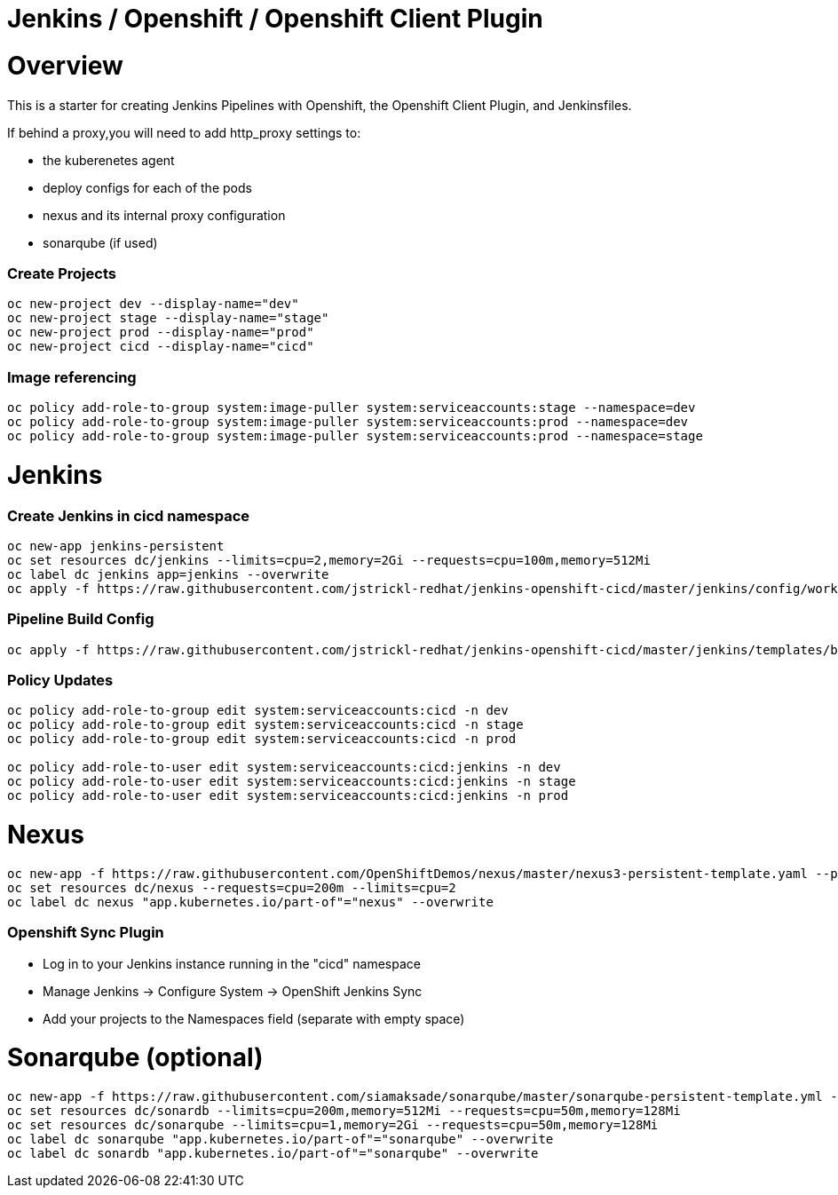 = Jenkins / Openshift / Openshift Client Plugin 

= Overview

This is a starter for creating Jenkins Pipelines with Openshift, the Openshift Client Plugin, and Jenkinsfiles.

If behind a proxy,you will need to add http_proxy settings to:

* the kuberenetes agent
* deploy configs for each of the pods
* nexus and its internal proxy configuration
* sonarqube (if used)

=== Create Projects
[source, bash]
----
oc new-project dev --display-name="dev"
oc new-project stage --display-name="stage"
oc new-project prod --display-name="prod"
oc new-project cicd --display-name="cicd"
----

=== Image referencing
[source, bash]
----
oc policy add-role-to-group system:image-puller system:serviceaccounts:stage --namespace=dev
oc policy add-role-to-group system:image-puller system:serviceaccounts:prod --namespace=dev
oc policy add-role-to-group system:image-puller system:serviceaccounts:prod --namespace=stage
----

= Jenkins
=== Create Jenkins in cicd namespace
[source, bash]
----
oc new-app jenkins-persistent
oc set resources dc/jenkins --limits=cpu=2,memory=2Gi --requests=cpu=100m,memory=512Mi
oc label dc jenkins app=jenkins --overwrite
oc apply -f https://raw.githubusercontent.com/jstrickl-redhat/jenkins-openshift-cicd/master/jenkins/config/worker-config-map.yaml
----

=== Pipeline Build Config
[source, bash]
----
oc apply -f https://raw.githubusercontent.com/jstrickl-redhat/jenkins-openshift-cicd/master/jenkins/templates/build-config.yaml
----

=== Policy Updates
[source, bash]
----
oc policy add-role-to-group edit system:serviceaccounts:cicd -n dev
oc policy add-role-to-group edit system:serviceaccounts:cicd -n stage
oc policy add-role-to-group edit system:serviceaccounts:cicd -n prod

oc policy add-role-to-user edit system:serviceaccounts:cicd:jenkins -n dev
oc policy add-role-to-user edit system:serviceaccounts:cicd:jenkins -n stage
oc policy add-role-to-user edit system:serviceaccounts:cicd:jenkins -n prod
----

= Nexus
[source, bash]
----
oc new-app -f https://raw.githubusercontent.com/OpenShiftDemos/nexus/master/nexus3-persistent-template.yaml --param=NEXUS_VERSION=3.13.0 --param=MAX_MEMORY=2Gi
oc set resources dc/nexus --requests=cpu=200m --limits=cpu=2
oc label dc nexus "app.kubernetes.io/part-of"="nexus" --overwrite
----

=== Openshift Sync Plugin
* Log in to your Jenkins instance running in the "cicd" namespace
* Manage Jenkins -> Configure System -> OpenShift Jenkins Sync 
* Add your projects to the Namespaces field (separate with empty space)

= Sonarqube (optional)
[source, bash]
----
oc new-app -f https://raw.githubusercontent.com/siamaksade/sonarqube/master/sonarqube-persistent-template.yml --param=SONARQUBE_MEMORY_LIMIT=2Gi
oc set resources dc/sonardb --limits=cpu=200m,memory=512Mi --requests=cpu=50m,memory=128Mi
oc set resources dc/sonarqube --limits=cpu=1,memory=2Gi --requests=cpu=50m,memory=128Mi
oc label dc sonarqube "app.kubernetes.io/part-of"="sonarqube" --overwrite
oc label dc sonardb "app.kubernetes.io/part-of"="sonarqube" --overwrite
----
